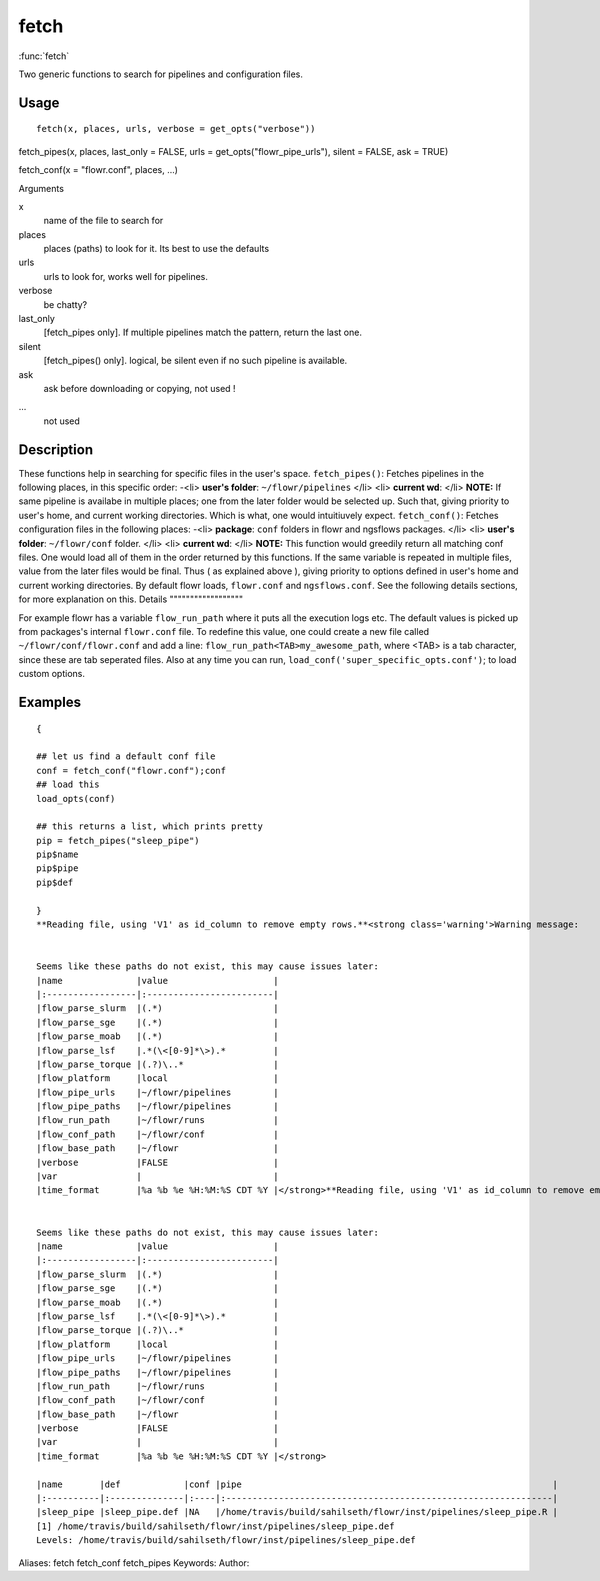 .. Generated by rtd (read the docs package in R)
   please do not edit by hand.







fetch
===============

:func:`fetch`

Two generic functions to search for pipelines and configuration files.

Usage
""""""""""""""""""
::

 fetch(x, places, urls, verbose = get_opts("verbose"))

fetch_pipes(x, places, last_only = FALSE, urls = get_opts("flowr_pipe_urls"), silent = FALSE, ask = TRUE)

fetch_conf(x = "flowr.conf", places, ...)

Arguments

x
    name of the file to search for
places
    places (paths) to look for it. Its best to use the defaults
urls
    urls to look for, works well for pipelines.
verbose
    be chatty?
last_only
    [fetch_pipes only]. If multiple pipelines match the pattern, return the last one.
silent
    [fetch_pipes() only]. logical, be silent even if no such pipeline is available.
ask
    ask before downloading or copying, not used !
...
    not used


Description
""""""""""""""""""

These functions help in searching for specific files in the user's space.
``fetch_pipes()``: Fetches pipelines in the following places, in this specific order:
-<li> **user's folder**: ``~/flowr/pipelines``
</li>
<li> **current wd**:
</li>
**NOTE:** If same pipeline is availabe in multiple places; one from the later
folder would be selected up. Such that, giving priority to user's home, and current working
directories. Which is what, one would intuitiuvely expect.
``fetch_conf()``: Fetches configuration files in the following places:
-<li> **package**: ``conf`` folders in flowr and ngsflows packages.
</li>
<li> **user's folder**: ``~/flowr/conf`` folder.
</li>
<li> **current wd**:
</li>
**NOTE:**
This function would greedily return all matching conf files. One would load all of them
in the order returned by this functions. If the same variable is
repeated in multiple files, value from the later files would be final. Thus ( as explained above ), giving
priority to options defined in user's home and current working directories.
By default flowr loads, ``flowr.conf`` and ``ngsflows.conf``.
See the following details sections, for more explanation on this.
Details
""""""""""""""""""

For example flowr has a variable ``flow_run_path`` where it puts all the execution logs etc.
The default values is picked up from packages's internal ``flowr.conf`` file.
To redefine this value, one could create a new file called ``~/flowr/conf/flowr.conf`` and
add a line:
``flow_run_path<TAB>my_awesome_path``, where <TAB> is a tab character, since these are tab
seperated files.
Also at any time you can run, ``load_conf('super_specific_opts.conf')``; to load custom options.


Examples
""""""""""""""""""
::

 {
 
 ## let us find a default conf file
 conf = fetch_conf("flowr.conf");conf
 ## load this
 load_opts(conf)
 
 ## this returns a list, which prints pretty
 pip = fetch_pipes("sleep_pipe")
 pip$name
 pip$pipe
 pip$def
 
 }
 **Reading file, using 'V1' as id_column to remove empty rows.**<strong class='warning'>Warning message:
 
 
 Seems like these paths do not exist, this may cause issues later:
 |name              |value                    |
 |:-----------------|:------------------------|
 |flow_parse_slurm  |(.*)                     |
 |flow_parse_sge    |(.*)                     |
 |flow_parse_moab   |(.*)                     |
 |flow_parse_lsf    |.*(\<[0-9]*\>).*         |
 |flow_parse_torque |(.?)\..*                 |
 |flow_platform     |local                    |
 |flow_pipe_urls    |~/flowr/pipelines        |
 |flow_pipe_paths   |~/flowr/pipelines        |
 |flow_run_path     |~/flowr/runs             |
 |flow_conf_path    |~/flowr/conf             |
 |flow_base_path    |~/flowr                  |
 |verbose           |FALSE                    |
 |var               |                         |
 |time_format       |%a %b %e %H:%M:%S CDT %Y |</strong>**Reading file, using 'V1' as id_column to remove empty rows.**<strong class='warning'>Warning message:
 
 
 Seems like these paths do not exist, this may cause issues later:
 |name              |value                    |
 |:-----------------|:------------------------|
 |flow_parse_slurm  |(.*)                     |
 |flow_parse_sge    |(.*)                     |
 |flow_parse_moab   |(.*)                     |
 |flow_parse_lsf    |.*(\<[0-9]*\>).*         |
 |flow_parse_torque |(.?)\..*                 |
 |flow_platform     |local                    |
 |flow_pipe_urls    |~/flowr/pipelines        |
 |flow_pipe_paths   |~/flowr/pipelines        |
 |flow_run_path     |~/flowr/runs             |
 |flow_conf_path    |~/flowr/conf             |
 |flow_base_path    |~/flowr                  |
 |verbose           |FALSE                    |
 |var               |                         |
 |time_format       |%a %b %e %H:%M:%S CDT %Y |</strong>
 
 |name       |def            |conf |pipe                                                           |
 |:----------|:--------------|:----|:--------------------------------------------------------------|
 |sleep_pipe |sleep_pipe.def |NA   |/home/travis/build/sahilseth/flowr/inst/pipelines/sleep_pipe.R |
 [1] /home/travis/build/sahilseth/flowr/inst/pipelines/sleep_pipe.def
 Levels: /home/travis/build/sahilseth/flowr/inst/pipelines/sleep_pipe.def
 
Aliases:
fetch
fetch_conf
fetch_pipes
Keywords:
Author:


